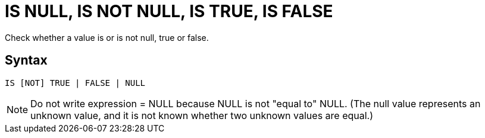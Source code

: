 ////
Licensed to the Apache Software Foundation (ASF) under one
or more contributor license agreements.  See the NOTICE file
distributed with this work for additional information
regarding copyright ownership.  The ASF licenses this file
to you under the Apache License, Version 2.0 (the
"License"); you may not use this file except in compliance
with the License.  You may obtain a copy of the License at
  http://www.apache.org/licenses/LICENSE-2.0
Unless required by applicable law or agreed to in writing,
software distributed under the License is distributed on an
"AS IS" BASIS, WITHOUT WARRANTIES OR CONDITIONS OF ANY
KIND, either express or implied.  See the License for the
specific language governing permissions and limitations
under the License.
////
= IS NULL, IS NOT NULL, IS TRUE, IS FALSE

Check whether a value is or is not null, true or false.

== Syntax
[source,sql]
----
IS [NOT] TRUE | FALSE | NULL
----


NOTE: Do not write expression = NULL because NULL is not "equal to" NULL. (The null value represents an unknown value, and it is not known whether two unknown values are equal.)  